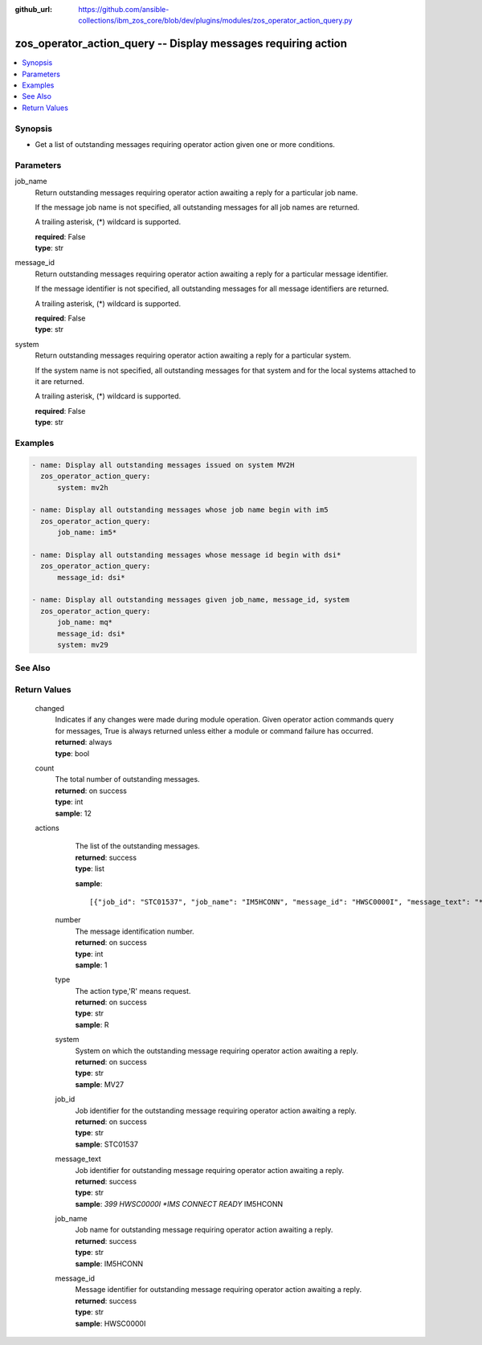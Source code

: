 
:github_url: https://github.com/ansible-collections/ibm_zos_core/blob/dev/plugins/modules/zos_operator_action_query.py

.. _zos_operator_action_query_module:


zos_operator_action_query -- Display messages requiring action
==============================================================



.. contents::
   :local:
   :depth: 1
   

Synopsis
--------
- Get a list of outstanding messages requiring operator action given one or more conditions.





Parameters
----------


 
     
job_name
  Return outstanding messages requiring operator action awaiting a reply for a particular job name.

  If the message job name is not specified, all outstanding messages for all job names are returned.

  A trailing asterisk, (*) wildcard is supported.


  | **required**: False
  | **type**: str


 
     
message_id
  Return outstanding messages requiring operator action awaiting a reply for a particular message identifier.

  If the message identifier is not specified, all outstanding messages for all message identifiers are returned.

  A trailing asterisk, (*) wildcard is supported.


  | **required**: False
  | **type**: str


 
     
system
  Return outstanding messages requiring operator action awaiting a reply for a particular system.

  If the system name is not specified, all outstanding messages for that system and for the local systems attached to it are returned.

  A trailing asterisk, (*) wildcard is supported.


  | **required**: False
  | **type**: str




Examples
--------

.. code-block:: yaml+jinja

   
   - name: Display all outstanding messages issued on system MV2H
     zos_operator_action_query:
         system: mv2h

   - name: Display all outstanding messages whose job name begin with im5
     zos_operator_action_query:
         job_name: im5*

   - name: Display all outstanding messages whose message id begin with dsi*
     zos_operator_action_query:
         message_id: dsi*

   - name: Display all outstanding messages given job_name, message_id, system
     zos_operator_action_query:
         job_name: mq*
         message_id: dsi*
         system: mv29






See Also
--------

.. seealso::

   - :ref:`zos_operator_module`



Return Values
-------------

      
                              
         changed
            | Indicates if any changes were made during module operation. Given operator action commands query for messages, True is always returned unless either a module or command failure has occurred.
      
            | **returned**: always
            
            | **type**: bool

      
      
         
                              
         count
            | The total number of outstanding messages.
      
            | **returned**: on success
            
            | **type**: int

                  
            | **sample**: 12
      
            
      
         
                              
         actions
            | The list of the outstanding messages.
      
            | **returned**: success
            
            | **type**: list

            
            **sample**: ::

                       [{"job_id": "STC01537", "job_name": "IM5HCONN", "message_id": "HWSC0000I", "message_text": "*399 HWSC0000I *IMS CONNECT READY* IM5HCONN", "number": "001", "system": "MV27", "type": "R"}, {"job_id": "STC01533", "job_name": "IM5HCTRL", "message_id": "DFS3139I", "message_text": "*400 DFS3139I IMS INITIALIZED, AUTOMATIC RESTART PROCEEDING IM5H", "number": "002", "system": "MV27", "type": "R"}]
            
                    
                              
          number
              | The message identification number.
      
              | **returned**: on success
            
              | **type**: int

                  
              | **sample**: 1
      
            
      
         
                              
          type
              | The action type,'R' means request.
      
              | **returned**: on success
            
              | **type**: str

                  
              | **sample**: R
      
            
      
         
                              
          system
              | System on which the outstanding message requiring operator action awaiting a reply.
      
              | **returned**: on success
            
              | **type**: str

                  
              | **sample**: MV27
      
            
      
         
                              
          job_id
              | Job identifier for the outstanding message requiring operator action awaiting a reply.
      
              | **returned**: on success
            
              | **type**: str

                  
              | **sample**: STC01537
      
            
      
         
                              
          message_text
              | Job identifier for outstanding message requiring operator action awaiting a reply.
      
              | **returned**: success
            
              | **type**: str

                  
              | **sample**: *399 HWSC0000I *IMS CONNECT READY* IM5HCONN
      
            
      
         
                              
          job_name
              | Job name for outstanding message requiring operator action awaiting a reply.
      
              | **returned**: success
            
              | **type**: str

                  
              | **sample**: IM5HCONN
      
            
      
         
                              
          message_id
              | Message identifier for outstanding message requiring operator action awaiting a reply.
      
              | **returned**: success
            
              | **type**: str

                  
              | **sample**: HWSC0000I
      
            
      
        
      
        
